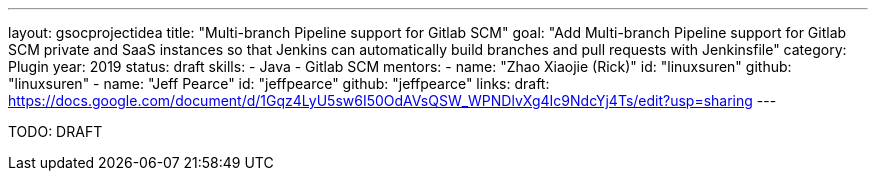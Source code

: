 ---
layout: gsocprojectidea
title: "Multi-branch Pipeline support for Gitlab SCM"
goal: "Add Multi-branch Pipeline support for Gitlab SCM private and SaaS instances so that Jenkins can automatically build branches and pull requests with Jenkinsfile"
category: Plugin
year: 2019
status: draft
skills:
- Java
- Gitlab SCM
mentors:
- name: "Zhao Xiaojie (Rick)"
  id: "linuxsuren"
  github: "linuxsuren"
- name: "Jeff Pearce"
  id: "jeffpearce"
  github: "jeffpearce"
links:
  draft: https://docs.google.com/document/d/1Gqz4LyU5sw6I50OdAVsQSW_WPNDlvXg4Ic9NdcYj4Ts/edit?usp=sharing
---

TODO: DRAFT
